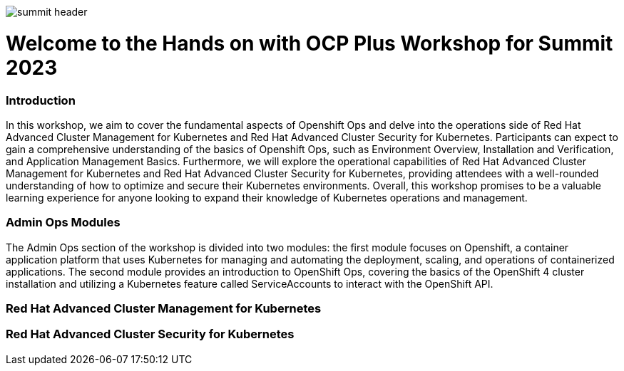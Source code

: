 image::images/summit_header.png[]


= Welcome to the Hands on with OCP Plus Workshop for Summit 2023

=== Introduction

In this workshop, we aim to cover the fundamental aspects of Openshift Ops and delve into the operations side of Red Hat Advanced Cluster Management for Kubernetes and Red Hat Advanced Cluster Security for Kubernetes. Participants can expect to gain a comprehensive understanding of the basics of Openshift Ops, such as Environment Overview, Installation and Verification, and Application Management Basics. Furthermore, we will explore the operational capabilities of Red Hat Advanced Cluster Management for Kubernetes and Red Hat Advanced Cluster Security for Kubernetes, providing attendees with a well-rounded understanding of how to optimize and secure their Kubernetes environments. Overall, this workshop promises to be a valuable learning experience for anyone looking to expand their knowledge of Kubernetes operations and management.

=== Admin Ops Modules

The Admin Ops section of the workshop is divided into two modules: the first module focuses on Openshift, a container application platform that uses Kubernetes for managing and automating the deployment, scaling, and operations of containerized applications. The second module provides an introduction to OpenShift Ops, covering the basics of the OpenShift 4 cluster installation and utilizing a Kubernetes feature called ServiceAccounts to interact with the OpenShift API.

=== Red Hat Advanced Cluster Management for Kubernetes


=== Red Hat Advanced Cluster Security for Kubernetes
